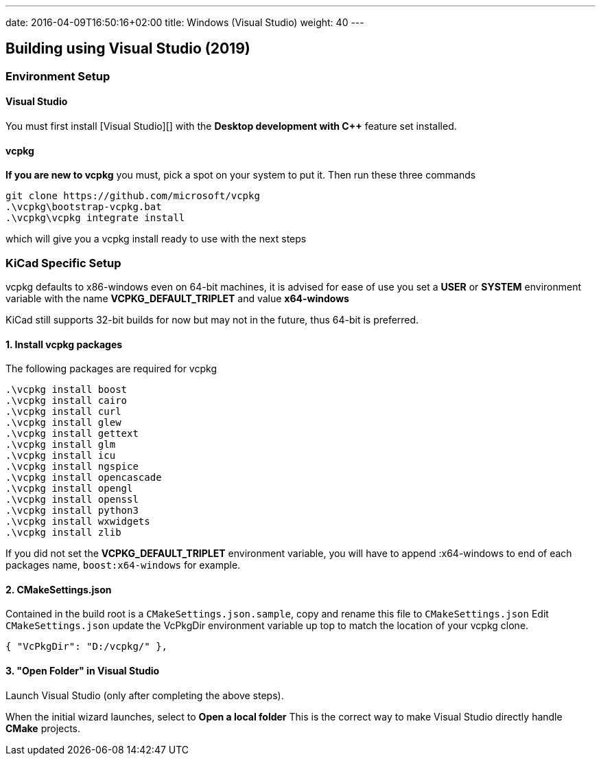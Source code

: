 ---
date: 2016-04-09T16:50:16+02:00
title: Windows (Visual Studio)
weight: 40
---

== Building using Visual Studio (2019)

=== Environment Setup

==== Visual Studio
You must first install [Visual Studio][] with the **Desktop development with C++** feature set installed.


==== vcpkg
**If you are new to vcpkg** you must, pick a spot on your system to put it.
Then run these three commands

[source,powershell]
----
git clone https://github.com/microsoft/vcpkg
.\vcpkg\bootstrap-vcpkg.bat
.\vcpkg\vcpkg integrate install
----

which will give you a vcpkg install ready to use with the next steps

=== KiCad Specific Setup

vcpkg defaults to x86-windows even on 64-bit machines,
it is advised for ease of use you set a **USER** or **SYSTEM** environment variable
with the name **VCPKG_DEFAULT_TRIPLET** and value **x64-windows**

KiCad still supports 32-bit builds for now but may not in the future, thus 64-bit is preferred.

==== 1. Install vcpkg packages
The following packages are required for vcpkg

[source,powershell]
----
.\vcpkg install boost
.\vcpkg install cairo
.\vcpkg install curl
.\vcpkg install glew
.\vcpkg install gettext
.\vcpkg install glm
.\vcpkg install icu
.\vcpkg install ngspice
.\vcpkg install opencascade
.\vcpkg install opengl
.\vcpkg install openssl
.\vcpkg install python3
.\vcpkg install wxwidgets
.\vcpkg install zlib
----

If you did not set the **VCPKG_DEFAULT_TRIPLET** environment variable, you will have to append
:x64-windows to end of each packages name, `boost:x64-windows` for example.

==== 2. CMakeSettings.json
Contained in the build root is a `CMakeSettings.json.sample`, copy and rename this file to `CMakeSettings.json`
Edit `CMakeSettings.json` update the VcPkgDir environment variable up top to match the location of your vcpkg clone.

[source,json]
----
{ "VcPkgDir": "D:/vcpkg/" },
----

==== 3. "Open Folder" in Visual Studio
Launch Visual Studio (only after completing the above steps).

When the initial wizard launches, select to **Open a local folder**
This is the correct way to make Visual Studio directly handle *CMake* projects.
